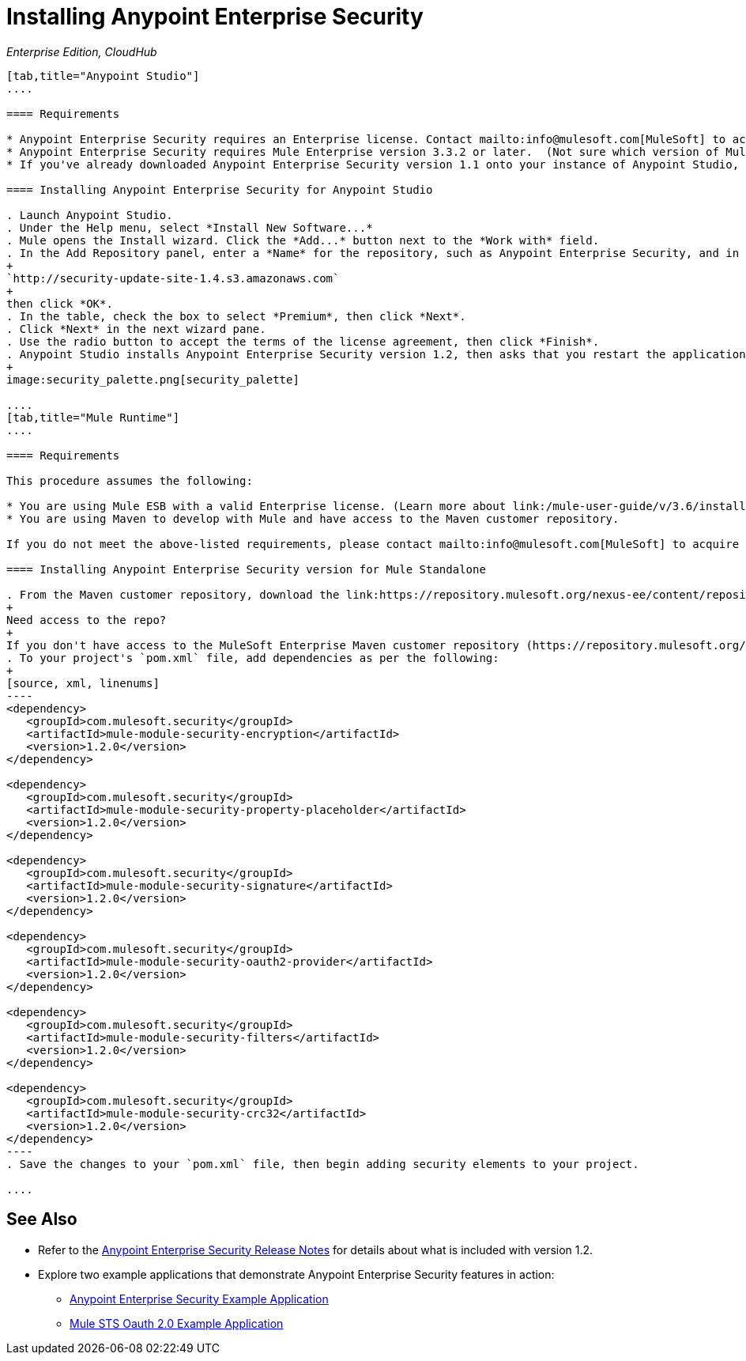 = Installing Anypoint Enterprise Security
:keywords: mule, esb, studio, enterprise, ee, premium features, paid features, purchase, licence, licenced, security, aes, enterprise security, encryption, oauth, validation

_Enterprise Edition, CloudHub_

[tabs]
------
[tab,title="Anypoint Studio"]
....

==== Requirements

* Anypoint Enterprise Security requires an Enterprise license. Contact mailto:info@mulesoft.com[MuleSoft] to acquire a license.
* Anypoint Enterprise Security requires Mule Enterprise version 3.3.2 or later.  (Not sure which version of Mule you have installed? link:/mule-user-guide/v/3.6/installing[Find out.])
* If you've already downloaded Anypoint Enterprise Security version 1.1 onto your instance of Anypoint Studio, follow the procedure below to update to version 1.2. (Not sure which version of Anypoint Enterprise Security you have installed? link:/anypoint-studio/v/5/installing-extensions[Find out].)

==== Installing Anypoint Enterprise Security for Anypoint Studio

. Launch Anypoint Studio.
. Under the Help menu, select *Install New Software...*
. Mule opens the Install wizard. Click the *Add...* button next to the *Work with* field.
. In the Add Repository panel, enter a *Name* for the repository, such as Anypoint Enterprise Security, and in the *Location* field, paste the following link:
+
`http://security-update-site-1.4.s3.amazonaws.com`
+
then click *OK*.
. In the table, check the box to select *Premium*, then click *Next*.
. Click *Next* in the next wizard pane.
. Use the radio button to accept the terms of the license agreement, then click *Finish*.
. Anypoint Studio installs Anypoint Enterprise Security version 1.2, then asks that you restart the application. Upon relaunch, Studio displays a new palette group called Security which contains six new message processors (see below).
+
image:security_palette.png[security_palette]

....
[tab,title="Mule Runtime"]
....

==== Requirements

This procedure assumes the following:

* You are using Mule ESB with a valid Enterprise license. (Learn more about link:/mule-user-guide/v/3.6/installing-an-enterprise-license[installing an Enterprise licence] on your existing instance of Mule.)
* You are using Maven to develop with Mule and have access to the Maven customer repository.

If you do not meet the above-listed requirements, please contact mailto:info@mulesoft.com[MuleSoft] to acquire an Enterprise license and access to the Maven customer repository.

==== Installing Anypoint Enterprise Security version for Mule Standalone

. From the Maven customer repository, download the link:https://repository.mulesoft.org/nexus-ee/content/repositories/releases-ee/[maven artifacts] for Anypoint Enterprise Security version 1.2.  
+
Need access to the repo?
+
If you don't have access to the MuleSoft Enterprise Maven customer repository (https://repository.mulesoft.org/nexus-ee/content/repositories/releases-ee/), contact mailto:support@mulesoft.com[MuleSoft Support].
. To your project's `pom.xml` file, add dependencies as per the following:
+
[source, xml, linenums]
----
<dependency>
   <groupId>com.mulesoft.security</groupId>
   <artifactId>mule-module-security-encryption</artifactId>
   <version>1.2.0</version>
</dependency>

<dependency>
   <groupId>com.mulesoft.security</groupId>
   <artifactId>mule-module-security-property-placeholder</artifactId>
   <version>1.2.0</version>
</dependency>

<dependency>
   <groupId>com.mulesoft.security</groupId>
   <artifactId>mule-module-security-signature</artifactId>
   <version>1.2.0</version>
</dependency>

<dependency>
   <groupId>com.mulesoft.security</groupId>
   <artifactId>mule-module-security-oauth2-provider</artifactId>
   <version>1.2.0</version>
</dependency>

<dependency>
   <groupId>com.mulesoft.security</groupId>
   <artifactId>mule-module-security-filters</artifactId>
   <version>1.2.0</version>
</dependency>

<dependency>
   <groupId>com.mulesoft.security</groupId>
   <artifactId>mule-module-security-crc32</artifactId>
   <version>1.2.0</version>
</dependency>
----
. Save the changes to your `pom.xml` file, then begin adding security elements to your project.

....
------

== See Also

* Refer to the link:/release-notes/anypoint-enterprise-security-1.2-release-notes[Anypoint Enterprise Security Release Notes] for details about what is included with version 1.2.
* Explore two example applications that demonstrate Anypoint Enterprise Security features in action:
** link:/mule-user-guide/v/3.6/anypoint-enterprise-security-example-application[Anypoint Enterprise Security Example Application]
** link:/mule-user-guide/v/3.6/mule-sts-oauth-2.0-example-application[Mule STS Oauth 2.0 Example Application]
